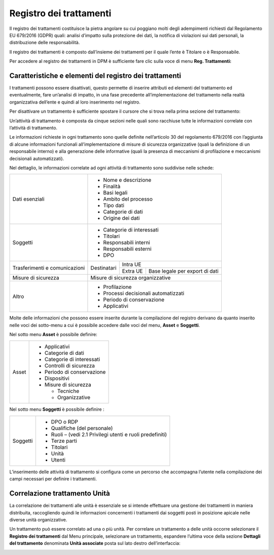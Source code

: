 
############################
Registro dei trattamenti
############################

Il registro dei trattamenti costituisce la pietra angolare su cui
poggiano molti degli adempimenti richiesti dal Regolamento EU 679/2016
(GDPR) quali: analisi d’impatto sulla protezione dei dati, la notifica
di violazioni sui dati personali, la distribuzione delle responsabilità.

Il registro dei trattamenti è composto dall’insieme dei trattamenti per
il quale l’ente è Titolare o è Responsabile.

Per accedere al registro dei trattamenti in DPM è sufficiente fare clic
sulla voce di menu **Reg. Trattamenti:**

.. image:: ../_images/registro_trattamenti.png
   :width: 500px

.. _Link_a_registro_trattamenti:

Caratteristiche e elementi del registro dei trattamenti
--------------------------------------------------------

I trattamenti possono essere disattivati, questo permette di inserire
attributi ed elementi del trattamento ed eventualmente, fare un’analisi
di impatto, in una fase precedente all’implementazione del trattamento
nella realtà organizzativa dell’ente e quindi al loro inserimento nel
registro.

Per disattivare un trattamento è sufficiente spostare il
cursore che si trova nella prima sezione del trattamento:

Un’attività di trattamento è composta da cinque sezioni nelle quali sono
racchiuse tutte le informazioni correlate con l’attività di trattamento.

Le informazioni richieste in ogni trattamento sono quelle definite
nell’articolo 30 del regolamento 679/2016 con l’aggiunta di alcune
informazioni funzionali all’implementazione di misure di sicurezza
organizzative (quali la definizione di un responsabile interno) e alla
generazione delle informative (quali la presenza di meccanismi di
profilazione e meccanismi decisionali automatizzati).

Nel dettaglio, le informazioni correlate ad ogni attività di trattamento
sono suddivise nelle schede:

+-----------------------+----------------------------------------------------------------------------+
| Dati esenziali        | -  Nome e descrizione                                                      |
|                       |                                                                            |
|                       | -  Finalità                                                                |
|                       |                                                                            |
|                       | -  Basi legali                                                             |
|                       |                                                                            |
|                       | -  Ambito del processo                                                     |
|                       |                                                                            |
|                       | -  Tipo dati                                                               |
|                       |                                                                            |
|                       | -  Categorie di dati                                                       |
|                       |                                                                            |
|                       | -  Origine dei dati                                                        |
+-----------------------+----------------------------------------------------------------------------+
| Soggetti              | -  Categorie di interessati                                                |
|                       |                                                                            |
|                       | -  Titolari                                                                |
|                       |                                                                            |
|                       | -  Responsabili interni                                                    |
|                       |                                                                            |
|                       | -  Responsabili esterni                                                    |
|                       |                                                                            |
|                       | -  DPO                                                                     |
+-----------------------+--------------+-------------------------------------------------------------+
| Trasferimenti e       |              |Intra UE                                                     |
| comunicazioni         | Destinatari  +-------------+-----------------------------------------------+
|                       |              |Extra UE     | Base legale per export di dati                |
+-----------------------+--------------+-------------+------------+----------------------------------+
| Misure di sicurezza   | Misure di sicurezza organizzative                                          |
+-----------------------+----------------------------------------------------------------------------+
| Altro                 | -  Profilazione                                                            |
|                       |                                                                            |
|                       | -  Processi decisionali automatizzati                                      |
|                       |                                                                            |
|                       | -  Periodo di conservazione                                                |
|                       |                                                                            |
|                       | -  Applicativi                                                             |
+-----------------------+----------------------------------------------------------------------------+

Molte delle informazioni che possono essere inserite durante la
compilazione del registro derivano da quanto inserito nelle voci dei
sotto-menu a cui è possibile accedere dalle voci del menu, **Asset** e
**Soggetti**.

Nel sotto menu **Asset** è possibile definire:

+---------+-------------------------------+
| Asset   | -  Applicativi                |
|         |                               |
|         | -  Categorie di dati          |
|         |                               |
|         | -  Categorie di interessati   |
|         |                               |
|         | -  Controlli di sicurezza     |
|         |                               |
|         | -  Periodo di conservazione   |
|         |                               |
|         | -  Dispositivi                |
|         |                               |
|         | -  Misure di sicurezza        |
|         |                               |
|         |    -  Tecniche                |
|         |                               |
|         |    -  Organizzative           |
+---------+-------------------------------+

Nel sotto menu **Soggetti** è possibile definire :

+------------+--------------------------------------------------------------+
| Soggetti   | -  DPO o RDP                                                 |
|            |                                                              |
|            | -  Qualifiche (del personale)                                |
|            |                                                              |
|            | -  Ruoli – (vedi 2.1 Privilegi utenti e ruoli predefiniti)   |
|            |                                                              |
|            | -  Terze parti                                               |
|            |                                                              |
|            | -  Titolari                                                  |
|            |                                                              |
|            | -  Unità                                                     |
|            |                                                              |
|            | -  Utenti                                                    |
+------------+--------------------------------------------------------------+

L’inserimento delle attività di trattamento si configura come un
percorso che accompagna l’utente nella compilazione dei campi necessari
per definire i trattamenti.

Correlazione trattamento Unità
-------------------------------

La correlazione dei trattamenti alle unità è essenziale se si intende
effettuare una gestione dei trattamenti in maniera distribuita,
raccogliendo quindi le informazioni concernenti i trattamenti dai
soggetti posti in posizione apicale nelle diverse unità organizzative.

Un trattamento può essere correlato ad una o più unità. Per
correlare un trattamento a delle unità occorre selezionare il **Registro
dei trattamenti** dal Menu principale, selezionare un trattamento,
espandere l’ultima voce della sezione **Dettagli del trattamento**
denominata **Unità associate** posta sul lato destro dell’interfaccia:


.. image:: ../_images/trattamento_unita.png
   :width: 500px